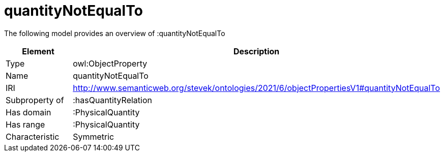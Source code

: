 // This file was created automatically by title Untitled No version .
// DO NOT EDIT!

= quantityNotEqualTo

//Include information from owl files

The following model provides an overview of :quantityNotEqualTo

|===
|Element |Description

|Type
|owl:ObjectProperty

|Name
|quantityNotEqualTo

|IRI
|http://www.semanticweb.org/stevek/ontologies/2021/6/objectPropertiesV1#quantityNotEqualTo

|Subproperty of
|:hasQuantityRelation

|Has domain
|:PhysicalQuantity

|Has range
|:PhysicalQuantity

|Characteristic
|Symmetric

|===